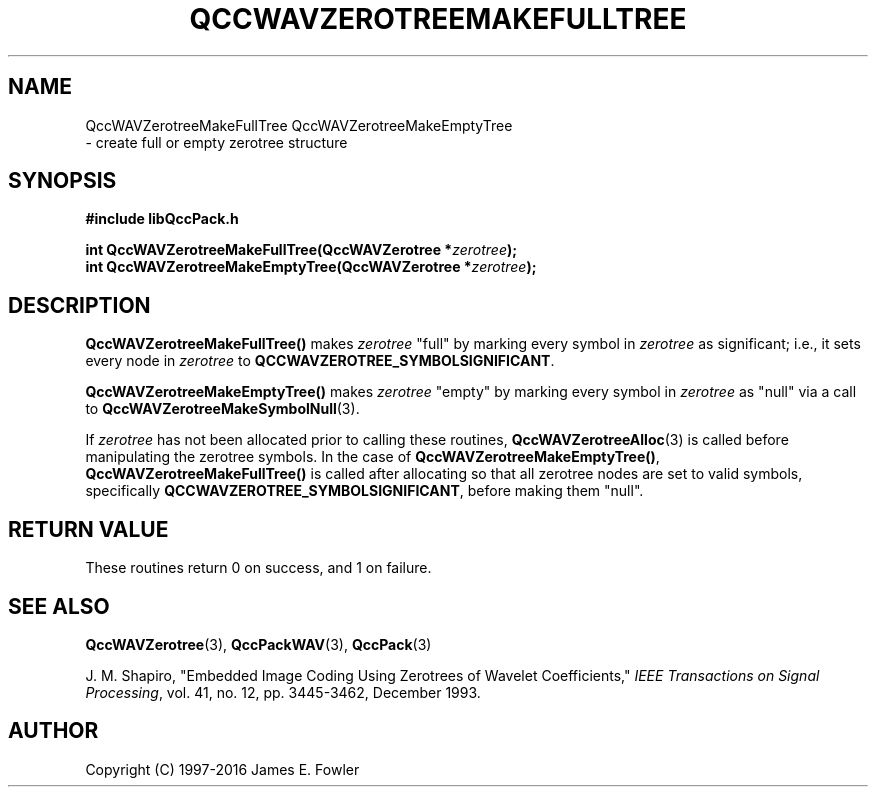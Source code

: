 .TH QCCWAVZEROTREEMAKEFULLTREE 3 "QCCPACK" ""
.SH NAME
QccWAVZerotreeMakeFullTree
QccWAVZerotreeMakeEmptyTree
 \- 
create full or empty zerotree structure
.SH SYNOPSIS
.B #include "libQccPack.h"
.sp
.BI "int QccWAVZerotreeMakeFullTree(QccWAVZerotree *" zerotree );
.br
.BI "int QccWAVZerotreeMakeEmptyTree(QccWAVZerotree *" zerotree );
.SH DESCRIPTION
.LP
.BR QccWAVZerotreeMakeFullTree()
makes
.I zerotree
"full" by marking every symbol in
.I zerotree
as significant; i.e., it sets every node in
.I zerotree
to
.BR QCCWAVZEROTREE_SYMBOLSIGNIFICANT .
.LP
.BR QccWAVZerotreeMakeEmptyTree()
makes
.I zerotree
"empty" by marking every symbol in
.I zerotree
as "null" via a call to
.BR QccWAVZerotreeMakeSymbolNull (3).
.LP
If
.I zerotree
has not been allocated prior to calling these routines,
.BR QccWAVZerotreeAlloc (3)
is called before manipulating the zerotree symbols.
In the case of
.BR QccWAVZerotreeMakeEmptyTree() ,
.BR QccWAVZerotreeMakeFullTree()
is called after allocating so that all zerotree nodes are set to
valid symbols, specifically
.BR QCCWAVZEROTREE_SYMBOLSIGNIFICANT ,
before making them "null".
.SH "RETURN VALUE"
These routines return 0 on success, and 1 on failure.
.SH "SEE ALSO"
.BR QccWAVZerotree (3),
.BR QccPackWAV (3),
.BR QccPack (3)
.LP
J. M. Shapiro,
"Embedded Image Coding Using Zerotrees of Wavelet Coefficients,"
.IR "IEEE Transactions on Signal Processing" ,
vol. 41, no. 12, pp. 3445-3462, December 1993.
.SH AUTHOR
Copyright (C) 1997-2016  James E. Fowler
.\"  The programs herein are free software; you can redistribute them an.or
.\"  modify them under the terms of the GNU General Public License
.\"  as published by the Free Software Foundation; either version 2
.\"  of the License, or (at your option) any later version.
.\"  
.\"  These programs are distributed in the hope that they will be useful,
.\"  but WITHOUT ANY WARRANTY; without even the implied warranty of
.\"  MERCHANTABILITY or FITNESS FOR A PARTICULAR PURPOSE.  See the
.\"  GNU General Public License for more details.
.\"  
.\"  You should have received a copy of the GNU General Public License
.\"  along with these programs; if not, write to the Free Software
.\"  Foundation, Inc., 675 Mass Ave, Cambridge, MA 02139, USA.


